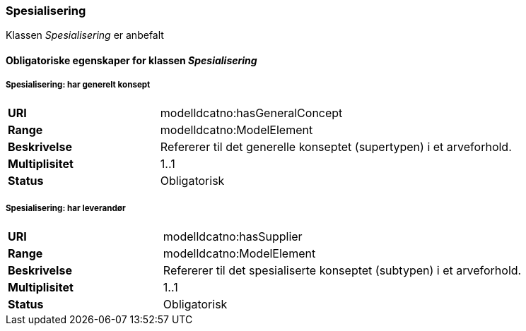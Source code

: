 === Spesialisering [[spesialisering]]

Klassen _Spesialisering_ er anbefalt

==== Obligatoriske egenskaper for klassen _Spesialisering_


===== Spesialisering: har generelt konsept [[spesialisering-har-generelt-konsept]]

[cols="30s,70"]
|===
|URI|modelldcatno:hasGeneralConcept
|Range|modelldcatno:ModelElement
|Beskrivelse|Refererer til det generelle konseptet (supertypen) i et arveforhold.
|Multiplisitet|1..1
|Status|Obligatorisk
|===

===== Spesialisering: har leverandør [[spesialisering-har-leverandør]]

[cols="30s,70"]
|===
|URI|modelldcatno:hasSupplier
|Range|modelldcatno:ModelElement
|Beskrivelse|Refererer til det spesialiserte konseptet (subtypen) i et arveforhold.
|Multiplisitet|1..1
|Status|Obligatorisk
|===
